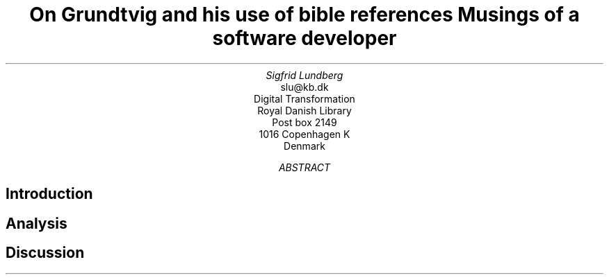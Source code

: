 .TL
On Grundtvig and his use of bible references
.br  
Musings of a software developer
.AU
Sigfrid Lundberg
.AI
slu@kb.dk
Digital Transformation
Royal Danish Library
Post box 2149
1016 Copenhagen K
Denmark
.AB
.AE
.SH
Introduction
.LP
.SH
Analysis
.LP
.KF
.PDFPIC distribution.pdf 12.0c 7.2c
.KE
.sp
.LP
.KF
.PDFPIC refs_per_year.pdf 12.0c 7.2c
.KE
.sp
.LP
.KF
.PDFPIC selected_refs_per_year.pdf 12.0c 7.2c
.KE
.sp
.LP
.KF
.PDFPIC refs_in_poetry_per_year.pdf 12.0c 7.2c
.KE
.sp
.LP
.KF
.PDFPIC selected_poetry_refs_per_year.pdf 12.0c 7.2c
.KE
.sp
.LP
.KF
.PDFPIC cladogram.pdf 12.0c 7.2c
.KE
.sp
.SH
Discussion
.LP
